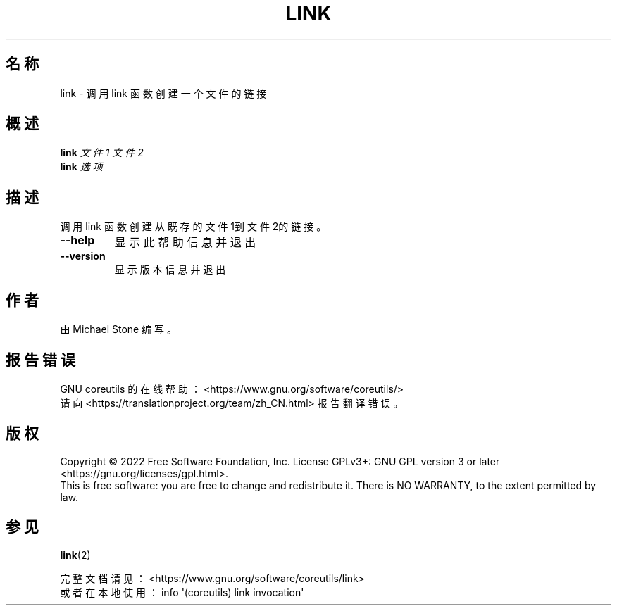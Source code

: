 .\" DO NOT MODIFY THIS FILE!  It was generated by help2man 1.48.5.
.\"*******************************************************************
.\"
.\" This file was generated with po4a. Translate the source file.
.\"
.\"*******************************************************************
.TH LINK 1 "September 2022" "GNU coreutils 9.1" 用户命令
.SH 名称
link \- 调用 link 函数创建一个文件的链接
.SH 概述
\fBlink\fP \fI\,文件1 文件2\/\fP
.br
\fBlink\fP \fI\,选项\/\fP
.SH 描述
.\" Add any additional description here
.PP
调用 link 函数创建从既存的文件1到文件2的链接。
.TP 
\fB\-\-help\fP
显示此帮助信息并退出
.TP 
\fB\-\-version\fP
显示版本信息并退出
.SH 作者
由 Michael Stone 编写。
.SH 报告错误
GNU coreutils 的在线帮助： <https://www.gnu.org/software/coreutils/>
.br
请向 <https://translationproject.org/team/zh_CN.html> 报告翻译错误。
.SH 版权
Copyright \(co 2022 Free Software Foundation, Inc.  License GPLv3+: GNU GPL
version 3 or later <https://gnu.org/licenses/gpl.html>.
.br
This is free software: you are free to change and redistribute it.  There is
NO WARRANTY, to the extent permitted by law.
.SH 参见
\fBlink\fP(2)
.PP
.br
完整文档请见： <https://www.gnu.org/software/coreutils/link>
.br
或者在本地使用： info \(aq(coreutils) link invocation\(aq
